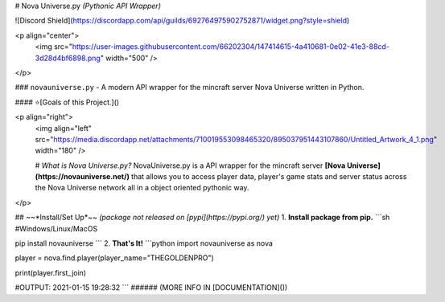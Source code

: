 # Nova Universe.py *(Pythonic API Wrapper)*

![Discord Shield](https://discordapp.com/api/guilds/692764975902752871/widget.png?style=shield)

<p align="center">
 <img src="https://user-images.githubusercontent.com/66202304/147414615-4a410681-0e02-41e3-88cd-3d28d4bf6898.png" width="500" />
</p>

### ``novauniverse.py`` - A modern API wrapper for the mincraft server Nova Universe written in Python.

#### ⭐[Goals of this Project.]()

<p align="right">
 <img align="left" src="https://media.discordapp.net/attachments/710019553098465320/895037951443107860/Untitled_Artwork_4_1.png" width="180" />
 
 # *What is Nova Universe.py?*
 NovaUniverse.py is a API wrapper for the mincraft server **[Nova Universe](https://novauniverse.net/)** that allows you to access player data, player's game stats and server status across the Nova Universe network all in a object oriented pythonic way.
</p>

## ~~*Install/Set Up*~~ *(package not released on [pypi](https://pypi.org/) yet)*
1. **Install package from pip.**
```sh
#Windows/Linux/MacOS

pip install novauniverse
```
2. **That's It!** 
```python
import novauniverse as nova

player = nova.find.player(player_name="THEGOLDENPRO")

print(player.first_join)

#OUTPUT: 2021-01-15 19:28:32
```
###### (MORE INFO IN [DOCUMENTATION]())

